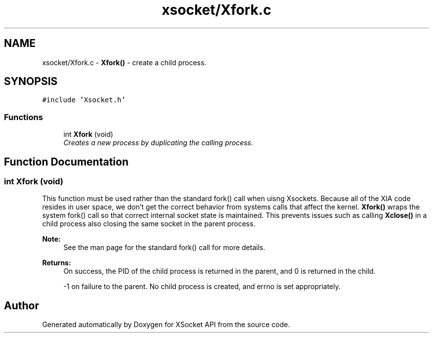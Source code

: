 .TH "xsocket/Xfork.c" 3 "Fri Mar 3 2017" "Version 2.0" "XSocket API" \" -*- nroff -*-
.ad l
.nh
.SH NAME
xsocket/Xfork.c \- \fBXfork()\fP - create a child process\&.  

.SH SYNOPSIS
.br
.PP
\fC#include 'Xsocket\&.h'\fP
.br

.SS "Functions"

.in +1c
.ti -1c
.RI "int \fBXfork\fP (void)"
.br
.RI "\fICreates a new process by duplicating the calling process\&. \fP"
.in -1c
.SH "Function Documentation"
.PP 
.SS "int Xfork (void)"
This function must be used rather than the standard fork() call when uisng Xsockets\&. Because all of the XIA code resides in user space, we don't get the correct behavior from systems calls that affect the kernel\&. \fBXfork()\fP wraps the system fork() call so that correct internal socket state is maintained\&. This prevents issues such as calling \fBXclose()\fP in a child process also closing the same socket in the parent process\&.
.PP
\fBNote:\fP
.RS 4
See the man page for the standard fork() call for more details\&.
.RE
.PP
\fBReturns:\fP
.RS 4
On success, the PID of the child process is returned in the parent, and 0 is returned in the child\&. 
.PP
-1 on failure to the parent\&. No child process is created, and errno is set appropriately\&. 
.RE
.PP

.SH "Author"
.PP 
Generated automatically by Doxygen for XSocket API from the source code\&.
